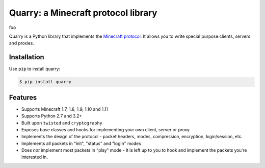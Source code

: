 Quarry: a Minecraft protocol library
====================================

foo

|pypi| |travis_ci|

Quarry is a Python library that implements the `Minecraft protocol`_. It allows
you to write special purpose clients, servers and proxies.

Installation
------------

Use ``pip`` to install quarry:

.. code-block:: console

    $ pip install quarry

Features
--------

- Supports Minecraft 1.7, 1.8, 1.9, 1.10 and 1.11
- Supports Python 2.7 and 3.2+
- Built upon ``twisted`` and ``cryptography``
- Exposes base classes and hooks for implementing your own client, server or
  proxy.
- Implements the design of the protocol - packet headers, modes, compression,
  encryption, login/session, etc.
- Implements all packets in "init", "status" and "login" modes
- Does *not* implement most packets in "play" mode - it is left up to you to
  hook and implement the packets you're interested in.

.. _Minecraft protocol: http://wiki.vg/Protocol

.. |pypi| image:: https://badge.fury.io/py/quarry.svg
    :target: https://pypi.python.org/pypi/quarry
    :alt: Latest version released on PyPi

.. |travis_ci| image:: https://travis-ci.org/barneygale/quarry.svg?branch=master
    :target: https://travis-ci.org/barneygale/quarry
    :alt: Travis CI current build results
